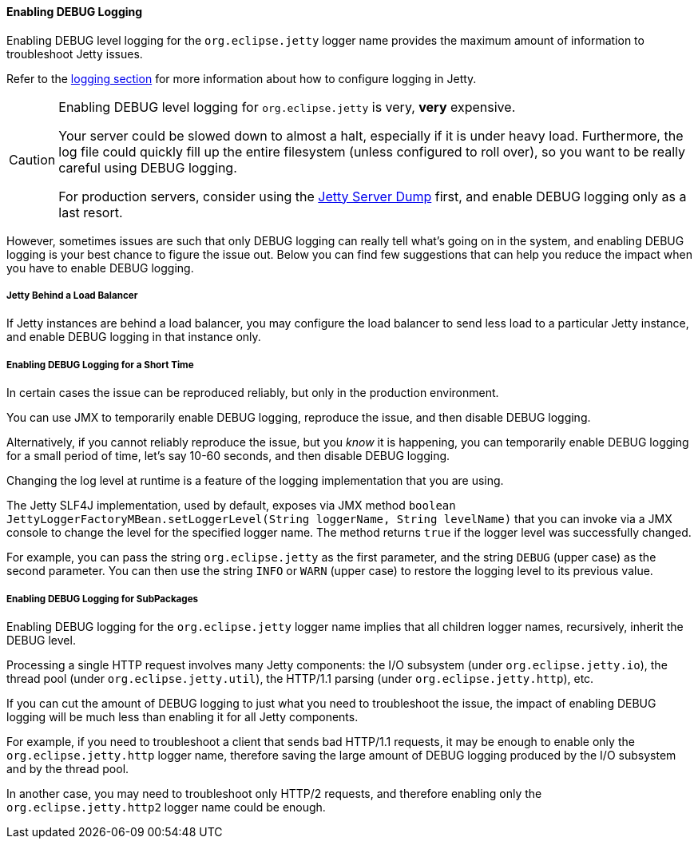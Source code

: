 //
// ========================================================================
// Copyright (c) 1995-2022 Mort Bay Consulting Pty Ltd and others.
//
// This program and the accompanying materials are made available under the
// terms of the Eclipse Public License v. 2.0 which is available at
// https://www.eclipse.org/legal/epl-2.0, or the Apache License, Version 2.0
// which is available at https://www.apache.org/licenses/LICENSE-2.0.
//
// SPDX-License-Identifier: EPL-2.0 OR Apache-2.0
// ========================================================================
//

[[og-troubleshooting-logging]]
==== Enabling DEBUG Logging

Enabling DEBUG level logging for the `org.eclipse.jetty` logger name provides the maximum amount of information to troubleshoot Jetty issues.

Refer to the xref:og-logging[logging section] for more information about how to configure logging in Jetty.

[CAUTION]
====
Enabling DEBUG level logging for `org.eclipse.jetty` is very, *very* expensive.

Your server could be slowed down to almost a halt, especially if it is under heavy load.
Furthermore, the log file could quickly fill up the entire filesystem (unless configured to roll over), so you want to be really careful using DEBUG logging.

For production servers, consider using the xref:og-troubleshooting-dump[Jetty Server Dump] first, and enable DEBUG logging only as a last resort.
====

However, sometimes issues are such that only DEBUG logging can really tell what's going on in the system, and enabling DEBUG logging is your best chance to figure the issue out.
Below you can find few suggestions that can help you reduce the impact when you have to enable DEBUG logging.

[[og-troubleshooting-logging-backend]]
===== Jetty Behind a Load Balancer

If Jetty instances are behind a load balancer, you may configure the load balancer to send less load to a particular Jetty instance, and enable DEBUG logging in that instance only.

[[og-troubleshooting-logging-jmx]]
===== Enabling DEBUG Logging for a Short Time

In certain cases the issue can be reproduced reliably, but only in the production environment.

You can use JMX to temporarily enable DEBUG logging, reproduce the issue, and then disable DEBUG logging.

Alternatively, if you cannot reliably reproduce the issue, but you _know_ it is happening, you can temporarily enable DEBUG logging for a small period of time, let's say 10-60 seconds, and then disable DEBUG logging.

Changing the log level at runtime is a feature of the logging implementation that you are using.

The Jetty SLF4J implementation, used by default, exposes via JMX method `boolean JettyLoggerFactoryMBean.setLoggerLevel(String loggerName, String levelName)` that you can invoke via a JMX console to change the level for the specified logger name.
The method returns `true` if the logger level was successfully changed.

For example, you can pass the string `org.eclipse.jetty` as the first parameter, and the string `DEBUG` (upper case) as the second parameter.
You can then use the string `INFO` or `WARN` (upper case) to restore the logging level to its previous value.

[[og-troubleshooting-logging-subpackages]]
===== Enabling DEBUG Logging for SubPackages

Enabling DEBUG logging for the `org.eclipse.jetty` logger name implies that all children logger names, recursively, inherit the DEBUG level.

Processing a single HTTP request involves many Jetty components: the I/O subsystem (under `org.eclipse.jetty.io`), the thread pool (under `org.eclipse.jetty.util`), the HTTP/1.1 parsing (under `org.eclipse.jetty.http`), etc.

If you can cut the amount of DEBUG logging to just what you need to troubleshoot the issue, the impact of enabling DEBUG logging will be much less than enabling it for all Jetty components.

For example, if you need to troubleshoot a client that sends bad HTTP/1.1 requests, it may be enough to enable only the `org.eclipse.jetty.http` logger name, therefore saving the large amount of DEBUG logging produced by the I/O subsystem and by the thread pool.

In another case, you may need to troubleshoot only HTTP/2 requests, and therefore enabling only the `org.eclipse.jetty.http2` logger name could be enough.
